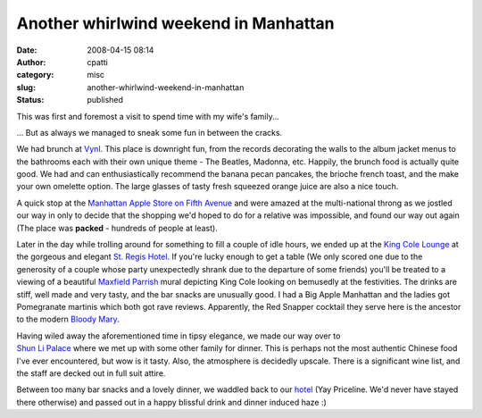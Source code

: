 Another whirlwind weekend in Manhattan
######################################
:date: 2008-04-15 08:14
:author: cpatti
:category: misc
:slug: another-whirlwind-weekend-in-manhattan
:status: published

This was first and foremost a visit to spend time with my wife's family...

... But as always we managed to sneak some fun in between the cracks.

We had brunch at `Vynl <https://www.vynl-nyc.com/>`__. This place is downright fun, from the records decorating the walls to the album jacket menus to the bathrooms each with their own unique theme - The Beatles, Madonna, etc. Happily, the brunch food is actually quite good. We had and can enthusiastically recommend the banana pecan pancakes, the brioche french toast, and the make your own omelette option. The large glasses of tasty fresh squeezed orange juice are also a nice touch.

A quick stop at the `Manhattan Apple Store on Fifth Avenue <https://www.apple.com/retail/fifthavenue/week/20080413.html>`__ and were amazed at the multi-national throng as we jostled our way in only to decide that the shopping we'd hoped to do for a relative was impossible, and found our way out again (The place was **packed** - hundreds of people at least).

Later in the day while trolling around for something to fill a couple of idle hours, we ended up at the `King Cole Lounge <https://nymag.com/listings/bar/king_cole_bar_lounge/>`__ at the gorgeous and elegant `St. Regis Hotel <https://specialoffers.starwoodhotels.com/stregisnyc>`__. If you're lucky enough to get a table (We only scored one due to the generosity of a couple whose party unexpectedly shrank due to the departure of some friends) you'll be treated to a viewing of a beautiful `Maxfield Parrish <https://en.wikipedia.org/wiki/Maxfield_Parrish>`__ mural depicting King Cole looking on bemusedly at the festivities. The drinks are stiff, well made and very tasty, and the bar snacks are unusually good. I had a Big Apple Manhattan and the ladies got Pomegranate martinis which both got rave reviews. Apparently, the Red Snapper cocktail they serve here is the ancestor to the modern `Bloody Mary <https://www.twoop.com/food_drink/archives/2005/10/bloody_mary_cocktail.html>`__.

| Having wiled away the aforementioned time in tipsy elegance, we made our way over to
| `Shun Li Palace <https://www.google.com/url?sa=t&ct=res&cd=1&url=http%3A%2F%2Fwww.shunleepalace.com%2Fnewyork%2F&ei=vO4ESL3YFY7yecP24CI&usg=AFQjCNEEWKSfl83bO3oX2vVkKtUVqFI1Aw&sig2=IeMl8zEpihNS7h89isd5ug>`__ where we met up with some other family for dinner. This is perhaps not the most authentic Chinese food I've ever encountered, but wow is it tasty. Also, the atmosphere is decidedly upscale. There is a significant wine list, and the staff are decked out in full suit attire.

Between too many bar snacks and a lovely dinner, we waddled back to our `hotel <https://www.ichotelsgroup.com/h/d/ic/1/en/hotel/nycha?&sitrackingid=11567879&sicreative=502516696&sicontent=0&firstpoint=dcb1&siclientid=1911&cm_mmc=Google-PS-InterContinental-_-G+B-AmericasEast-_-NY-NYC-_-intercontinental+barclay+nyc%7C-%7C100000000000002341259&gclid=CPCsq8vV3ZICFQGAHgodxzH5iw>`__ (Yay Priceline. We'd never have stayed there otherwise) and passed out in a happy blissful drink and dinner induced haze :)

